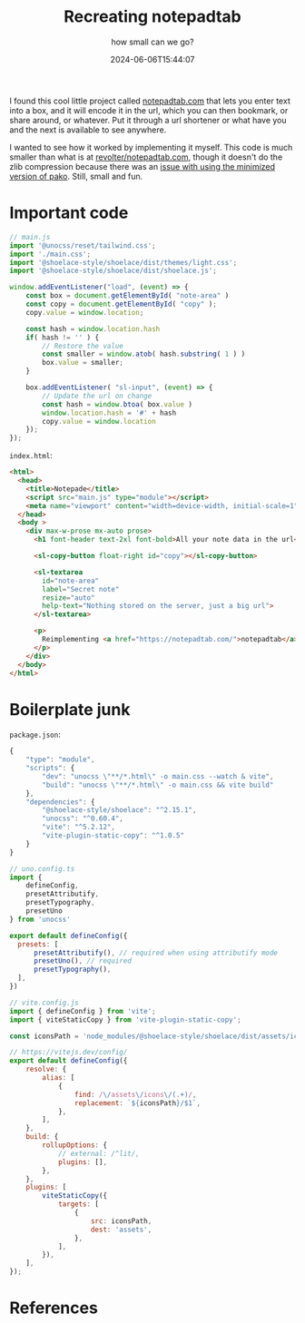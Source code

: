 #+title: Recreating notepadtab
#+subtitle: how small can we go?
#+tags[]: vite, javascript
#+date: 2024-06-06T15:44:07
#+remote: https://github.com/wschenk/nodepadjs
#+draft: true

I found this cool little project called [[https://notepadtab.com/][notepadtab.com]] that lets you
enter text into a box, and it will encode it in the url, which you can
then bookmark, or share around, or whatever.  Put it through a url
shortener or what have you and the next is available to see anywhere.

I wanted to see how it worked by implementing it myself.  This code is
much smaller than what is at [[https://github.com/revolter/notepadtab.com][revolter/notepadtab.com]], though it
doesn't do the zlib compression because there was an [[https://github.com/nodeca/pako/issues/260][issue with using
the minimized version of pako]]. Still, small and fun.

* Important code

#+begin_src javascript :tangle main.js
  // main.js
  import '@unocss/reset/tailwind.css';
  import './main.css';
  import '@shoelace-style/shoelace/dist/themes/light.css';
  import '@shoelace-style/shoelace/dist/shoelace.js';

  window.addEventListener("load", (event) => {
      const box = document.getElementById( "note-area" )
      const copy = document.getElementById( "copy" );
      copy.value = window.location;
      
      const hash = window.location.hash
      if( hash != '' ) {
          // Restore the value
          const smaller = window.atob( hash.substring( 1 ) )
          box.value = smaller;
      }

      box.addEventListener( "sl-input", (event) => {
          // Update the url on change
          const hash = window.btoa( box.value )
          window.location.hash = '#' + hash
          copy.value = window.location
      });
  });
#+end_src

=index.html=:
#+begin_src html :tangle index.html
  <html>
    <head>
      <title>Notepade</title>
      <script src="main.js" type="module"></script>
      <meta name="viewport" content="width=device-width, initial-scale=1" />
    </head>
    <body >
      <div max-w-prose mx-auto prose>
        <h1 font-header text-2xl font-bold>All your note data in the url</h1>

        <sl-copy-button float-right id="copy"></sl-copy-button>

        <sl-textarea
          id="note-area"
          label="Secret note"
          resize="auto"
          help-text="Nothing stored on the server, just a big url">
        </sl-textarea>

        <p>
          Reimplementing <a href="https://notepadtab.com/">notepadtab</a> for fun.
        </p>
      </div>
    </body>
  </html>

#+end_src

* Boilerplate junk

=package.json=:
#+begin_src javascript :tangle package.json
  {
      "type": "module",
      "scripts": {
          "dev": "unocss \"**/*.html\" -o main.css --watch & vite",
          "build": "unocss \"**/*.html\" -o main.css && vite build"
      },
      "dependencies": {
          "@shoelace-style/shoelace": "^2.15.1",
          "unocss": "^0.60.4",
          "vite": "^5.2.12",
          "vite-plugin-static-copy": "^1.0.5"
      }
  }
#+end_src

#+begin_src javascript :tangle uno.config.js
  // uno.config.ts
  import {
      defineConfig,
      presetAttributify,
      presetTypography,
      presetUno
  } from 'unocss'

  export default defineConfig({
    presets: [
        presetAttributify(), // required when using attributify mode
        presetUno(), // required
        presetTypography(),
    ],
  })
#+end_src

#+begin_src javascript :tangle vite.config.js
  // vite.config.js
  import { defineConfig } from 'vite';
  import { viteStaticCopy } from 'vite-plugin-static-copy';

  const iconsPath = 'node_modules/@shoelace-style/shoelace/dist/assets/icons';

  // https://vitejs.dev/config/
  export default defineConfig({
      resolve: {
          alias: [
              {
                  find: /\/assets\/icons\/(.+)/,
                  replacement: `${iconsPath}/$1`,
              },
          ],
      },
      build: {
          rollupOptions: {
              // external: /^lit/,
              plugins: [],
          },
      },
      plugins: [
          viteStaticCopy({
              targets: [
                  {
                      src: iconsPath,
                      dest: 'assets',
                  },
              ],
          }),
      ],
  });

#+end_src




* References
# Local Variables:
# eval: (add-hook 'after-save-hook (lambda ()(org-babel-tangle)) nil t)
# End:
